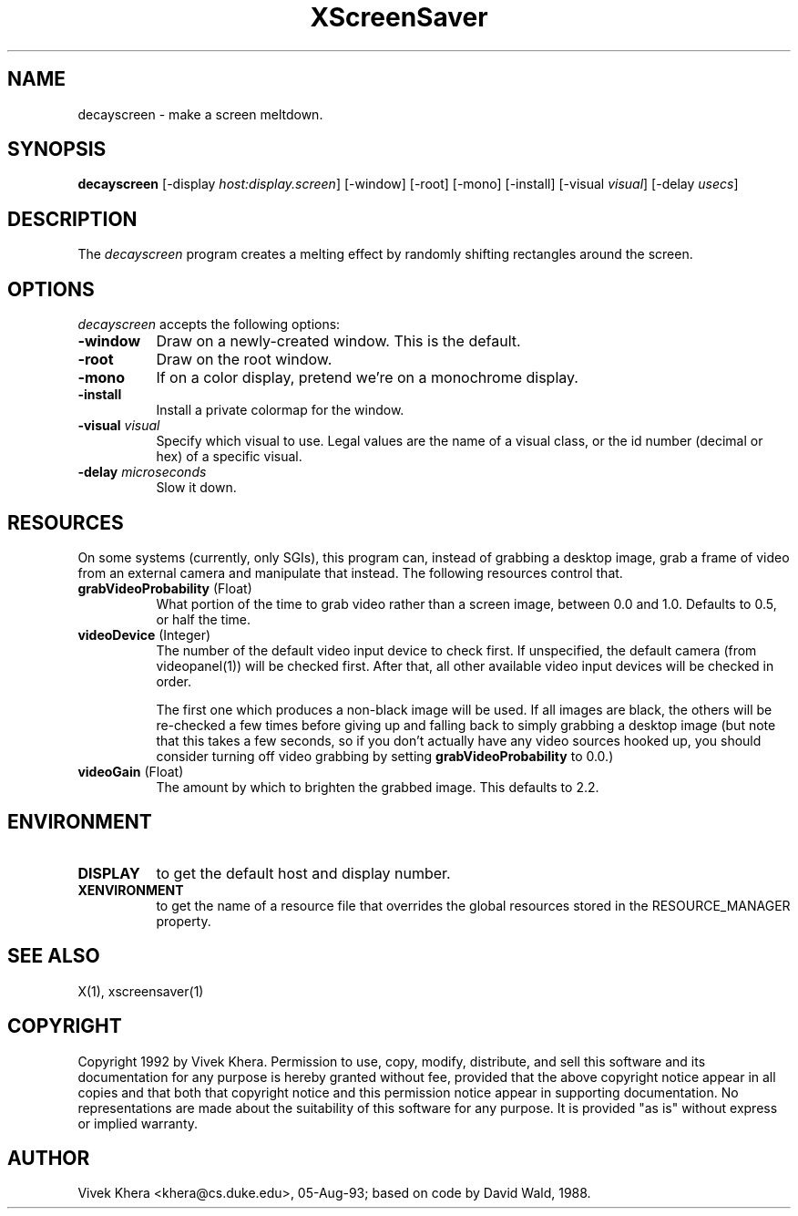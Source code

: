.TH XScreenSaver 1 "24-Nov-97" "X Version 11"
.SH NAME
decayscreen - make a screen meltdown.
.SH SYNOPSIS
.B decayscreen
[\-display \fIhost:display.screen\fP] [\-window] [\-root] [\-mono] [\-install] [\-visual \fIvisual\fP] [\-delay \fIusecs\fP]
.SH DESCRIPTION
The \fIdecayscreen\fP program creates a melting effect by randomly
shifting rectangles around the screen.
.SH OPTIONS
.I decayscreen
accepts the following options:
.TP 8
.B \-window
Draw on a newly-created window.  This is the default.
.TP 8
.B \-root
Draw on the root window.
.TP 8
.B \-mono 
If on a color display, pretend we're on a monochrome display.
.TP 8
.B \-install
Install a private colormap for the window.
.TP 8
.B \-visual \fIvisual\fP
Specify which visual to use.  Legal values are the name of a visual class,
or the id number (decimal or hex) of a specific visual.
.TP 8
.B \-delay \fImicroseconds\fP
Slow it down.
.SH RESOURCES
On some systems (currently, only SGIs), this program can, instead of grabbing
a desktop image, grab a frame of video from an external camera and manipulate
that instead.  The following resources control that.
.PP
.TP 8
.B grabVideoProbability \fR(Float)\fP
What portion of the time to grab video rather than a screen image, 
between 0.0 and 1.0.  Defaults to 0.5, or half the time.
.TP 8
.B videoDevice \fR(Integer)\fP
The number of the default video input device to check first.  If unspecified, 
the default camera (from videopanel(1)) will be checked first.  After that, all
other available video input devices will be checked in order.  

The first one which produces a non-black image will be used.  If all images
are black, the others will be re-checked a few times before giving up and
falling back to simply grabbing a desktop image (but note that this takes a
few seconds, so if you don't actually have any video sources hooked up, you
should consider turning off video grabbing by setting
\fBgrabVideoProbability\fP to 0.0.)
.TP 8
.B videoGain \fR(Float)\fP
The amount by which to brighten the grabbed image.  This defaults to 2.2.
.SH ENVIRONMENT
.PP
.TP 8
.B DISPLAY
to get the default host and display number.
.TP 8
.B XENVIRONMENT
to get the name of a resource file that overrides the global resources
stored in the RESOURCE_MANAGER property.
.SH "SEE ALSO"
X(1),
xscreensaver(1)
.SH COPYRIGHT
Copyright 1992 by Vivek Khera.  Permission to use, copy, modify, distribute, 
and sell this software and its documentation for any purpose is hereby granted
without fee, provided that the above copyright notice appear in all copies and
that both that copyright notice and this permission notice appear in 
supporting documentation.  No representations are made about the suitability
of this software for any purpose.  It is provided "as is" without express or
implied warranty.
.SH AUTHOR
Vivek Khera <khera@cs.duke.edu>, 05-Aug-93; based on code by David Wald, 1988.

